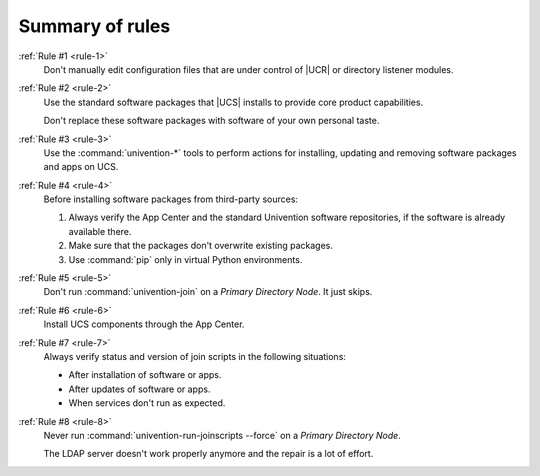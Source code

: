 .. _summary:

****************
Summary of rules
****************

:ref:`Rule #1 <rule-1>`
   Don't manually edit configuration files that are under control of |UCR| or
   directory listener modules.

:ref:`Rule #2 <rule-2>`
   Use the standard software packages that |UCS| installs to provide core product
   capabilities.

   Don't replace these software packages with software of your own personal
   taste.

:ref:`Rule #3 <rule-3>`
   Use the :command:`univention-*` tools to perform actions for installing,
   updating and removing software packages and apps on UCS.

:ref:`Rule #4 <rule-4>`
   Before installing software packages from third-party sources:

   #. Always verify the App Center and the standard Univention software
      repositories, if the software is already available there.

   #. Make sure that the packages don't overwrite existing packages.

   #. Use :command:`pip` only in virtual Python environments.

:ref:`Rule #5 <rule-5>`
   Don't run :command:`univention-join` on a *Primary Directory Node*. It just
   skips.

:ref:`Rule #6 <rule-6>`
   Install UCS components through the App Center.

:ref:`Rule #7 <rule-7>`
   Always verify status and version of join scripts in the following situations:

   * After installation of software or apps.
   * After updates of software or apps.
   * When services don't run as expected.

:ref:`Rule #8 <rule-8>`
   Never run :command:`univention-run-joinscripts --force` on a *Primary
   Directory Node*.

   The LDAP server doesn't work properly anymore and the repair is a lot of
   effort.
